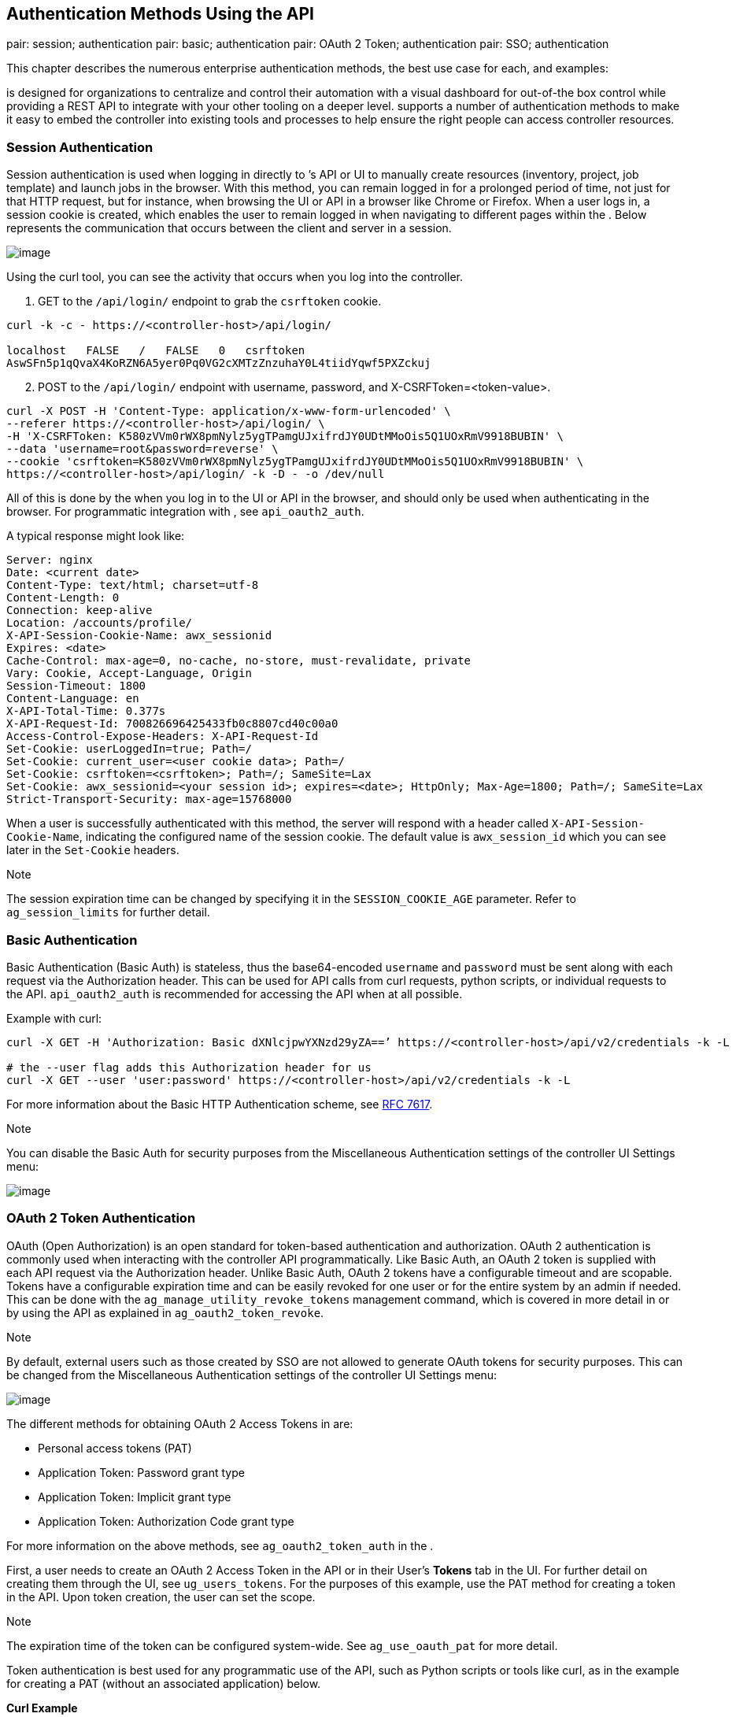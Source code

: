 == Authentication Methods Using the API

pair: session; authentication pair: basic; authentication pair: OAuth 2
Token; authentication pair: SSO; authentication

This chapter describes the numerous enterprise authentication methods,
the best use case for each, and examples:

is designed for organizations to centralize and control their automation
with a visual dashboard for out-of-the box control while providing a
REST API to integrate with your other tooling on a deeper level.
supports a number of authentication methods to make it easy to embed the
controller into existing tools and processes to help ensure the right
people can access controller resources.

[[api_session_auth]]
=== Session Authentication

Session authentication is used when logging in directly to ’s API or UI
to manually create resources (inventory, project, job template) and
launch jobs in the browser. With this method, you can remain logged in
for a prolonged period of time, not just for that HTTP request, but for
instance, when browsing the UI or API in a browser like Chrome or
Firefox. When a user logs in, a session cookie is created, which enables
the user to remain logged in when navigating to different pages within
the . Below represents the communication that occurs between the client
and server in a session.

image:images/session-auth-architecture.png[image]

Using the curl tool, you can see the activity that occurs when you log
into the controller.

[arabic]
. GET to the `/api/login/` endpoint to grab the `csrftoken` cookie.

....
curl -k -c - https://<controller-host>/api/login/

localhost   FALSE   /   FALSE   0   csrftoken   
AswSFn5p1qQvaX4KoRZN6A5yer0Pq0VG2cXMTzZnzuhaY0L4tiidYqwf5PXZckuj
....

[arabic, start=2]
. POST to the `/api/login/` endpoint with username, password, and
X-CSRFToken=<token-value>.

....
curl -X POST -H 'Content-Type: application/x-www-form-urlencoded' \
--referer https://<controller-host>/api/login/ \
-H 'X-CSRFToken: K580zVVm0rWX8pmNylz5ygTPamgUJxifrdJY0UDtMMoOis5Q1UOxRmV9918BUBIN' \
--data 'username=root&password=reverse' \
--cookie 'csrftoken=K580zVVm0rWX8pmNylz5ygTPamgUJxifrdJY0UDtMMoOis5Q1UOxRmV9918BUBIN' \
https://<controller-host>/api/login/ -k -D - -o /dev/null
....

All of this is done by the when you log in to the UI or API in the
browser, and should only be used when authenticating in the browser. For
programmatic integration with , see `api_oauth2_auth`.

A typical response might look like:

....
Server: nginx
Date: <current date>
Content-Type: text/html; charset=utf-8
Content-Length: 0
Connection: keep-alive
Location: /accounts/profile/
X-API-Session-Cookie-Name: awx_sessionid
Expires: <date>
Cache-Control: max-age=0, no-cache, no-store, must-revalidate, private
Vary: Cookie, Accept-Language, Origin
Session-Timeout: 1800
Content-Language: en
X-API-Total-Time: 0.377s
X-API-Request-Id: 700826696425433fb0c8807cd40c00a0
Access-Control-Expose-Headers: X-API-Request-Id
Set-Cookie: userLoggedIn=true; Path=/
Set-Cookie: current_user=<user cookie data>; Path=/
Set-Cookie: csrftoken=<csrftoken>; Path=/; SameSite=Lax
Set-Cookie: awx_sessionid=<your session id>; expires=<date>; HttpOnly; Max-Age=1800; Path=/; SameSite=Lax
Strict-Transport-Security: max-age=15768000
....

When a user is successfully authenticated with this method, the server
will respond with a header called `X-API-Session-Cookie-Name`,
indicating the configured name of the session cookie. The default value
is `awx_session_id` which you can see later in the `Set-Cookie` headers.

Note

The session expiration time can be changed by specifying it in the
`SESSION_COOKIE_AGE` parameter. Refer to `ag_session_limits` for further
detail.

=== Basic Authentication

Basic Authentication (Basic Auth) is stateless, thus the base64-encoded
`username` and `password` must be sent along with each request via the
Authorization header. This can be used for API calls from curl requests,
python scripts, or individual requests to the API. `api_oauth2_auth` is
recommended for accessing the API when at all possible.

Example with curl:

....
curl -X GET -H 'Authorization: Basic dXNlcjpwYXNzd29yZA==’ https://<controller-host>/api/v2/credentials -k -L

# the --user flag adds this Authorization header for us
curl -X GET --user 'user:password' https://<controller-host>/api/v2/credentials -k -L
....

For more information about the Basic HTTP Authentication scheme, see
https://datatracker.ietf.org/doc/html/rfc7617[RFC 7617].

Note

You can disable the Basic Auth for security purposes from the
Miscellaneous Authentication settings of the controller UI Settings
menu:

image:../../common/source/images/configure-tower-auth-basic-off.png[image]

[[api_oauth2_auth]]
=== OAuth 2 Token Authentication

OAuth (Open Authorization) is an open standard for token-based
authentication and authorization. OAuth 2 authentication is commonly
used when interacting with the controller API programmatically. Like
Basic Auth, an OAuth 2 token is supplied with each API request via the
Authorization header. Unlike Basic Auth, OAuth 2 tokens have a
configurable timeout and are scopable. Tokens have a configurable
expiration time and can be easily revoked for one user or for the entire
system by an admin if needed. This can be done with the
`ag_manage_utility_revoke_tokens` management command, which is covered
in more detail in or by using the API as explained in
`ag_oauth2_token_revoke`.

Note

By default, external users such as those created by SSO are not allowed
to generate OAuth tokens for security purposes. This can be changed from
the Miscellaneous Authentication settings of the controller UI Settings
menu:

image:../../common/source/images/configure-tower-external-tokens-off.png[image]

The different methods for obtaining OAuth 2 Access Tokens in are:

* Personal access tokens (PAT)
* Application Token: Password grant type
* Application Token: Implicit grant type
* Application Token: Authorization Code grant type

For more information on the above methods, see `ag_oauth2_token_auth` in
the .

First, a user needs to create an OAuth 2 Access Token in the API or in
their User’s *Tokens* tab in the UI. For further detail on creating them
through the UI, see `ug_users_tokens`. For the purposes of this example,
use the PAT method for creating a token in the API. Upon token creation,
the user can set the scope.

Note

The expiration time of the token can be configured system-wide. See
`ag_use_oauth_pat` for more detail.

Token authentication is best used for any programmatic use of the API,
such as Python scripts or tools like curl, as in the example for
creating a PAT (without an associated application) below.

*Curl Example*

....
curl -u user:password -k -X POST https://<controller-host>/api/v2/tokens/
....

This call will return JSON data like:

image:images/api_oauth2_json_returned_token_value.png[image]

The value of the `token` property is what you can now use to perform a
GET request for an resource, e.g., Hosts.

....
curl -k -X POST \
  -H “Content-Type: application/json”
  -H “Authorization: Bearer <oauth2-token-value>” \
  https://<controller-host>/api/v2/hosts/ 
....

Similarly, you can launch a job by making a POST to the job template
that you want to launch.

....
curl -k -X POST \
  -H "Authorization: Bearer <oauth2-token-value>" \
  -H "Content-Type: application/json" \
  --data '{"limit" : "ansible"}' \
  https://<controller-host>/api/v2/job_templates/14/launch/ 
....

*Python Example*

https://pypi.org/project/awxkit/[awxkit] is an open source tool that
makes it easy to use HTTP requests to access the API. You can have
awxkit acquire a PAT on your behalf by using the `awxkit login` command.
Refer to the
https://docs.ansible.com/automation-controller/latest/html/controllercli/index.html[AWX
Command Line Interface] for more detail.

For more information on how to use OAuth 2 in the in the context of
integrating external applications, see `ag_oauth2_token_auth` in the .

If you need to write custom requests, you can write a Python script
using https://pypi.org/project/requests/[Python library requests], like
in this example:

....
import requests
oauth2_token_value = 'y1Q8ye4hPvT61aQq63Da6N1C25jiA'   # your token value from controller
url = 'https://<controller-host>/api/v2/users/'
payload = {}
headers = {'Authorization': 'Bearer ' + oauth2_token_value,}

# makes request to controller user endpoint
response = requests.request('GET', url, headers=headers, data=payload,
allow_redirects=False, verify=False)

# prints json returned from controller with formatting
print(json.dumps(response.json(), indent=4, sort_keys=True))        
....

[[api_sso_auth]]
=== SSO Authentication

Single sign-on (SSO) authentication methods are fundamentally different
from other methods because the authentication of the user happens
external to the , like Google SSO, Azure SSO, SAML, or GitHub. For
example, with GitHub SSO, GitHub is the single source of truth, which
verifies your identity based on the username and password you gave the
controller.

You can configure SSO authentication using the inside a large
organization with a central Identity Provider. Once you have configured
an SSO method in the controller, a button for that SSO will be present
on the login screen. If you click that button, it will redirect you to
the Identity Provider, in this case GitHub, where you will present your
credentials. If the Identity Provider verifies you successfully, then
the controller will make a user linked to your GitHub user (if this is
your first time logging in via this SSO method), and log you in.

For the various types of supported SSO authentication methods, see
`ag_social_auth` and `ag_ent_auth` in the .
